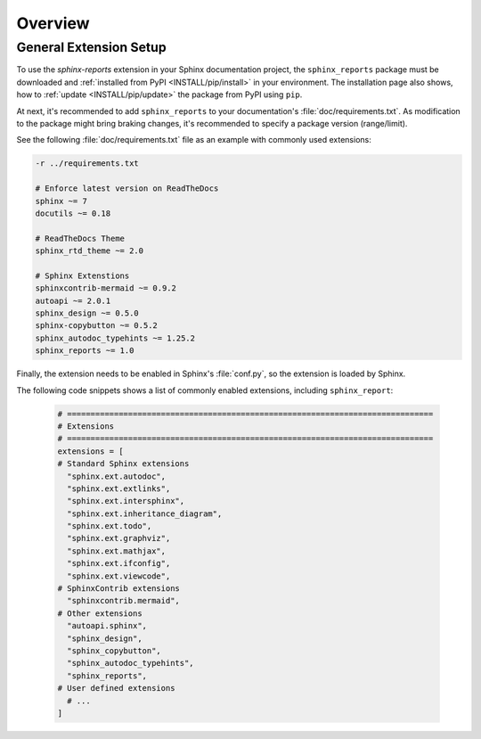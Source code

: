 .. _OVER:

Overview
########


.. _OVER/Setup:

General Extension Setup
***********************

To use the *sphinx-reports* extension in your Sphinx documentation project, the ``sphinx_reports`` package must be
downloaded and :ref:`installed from PyPI <INSTALL/pip/install>` in your environment. The installation page also shows,
how to :ref:`update <INSTALL/pip/update>` the package from PyPI using ``pip``.

At next, it's recommended to add ``sphinx_reports`` to your documentation's :file:`doc/requirements.txt`. As
modification to the package might bring braking changes, it's recommended to specify a package version (range/limit).

See the following :file:`doc/requirements.txt` file as an example with commonly used extensions:

.. code-block::

   -r ../requirements.txt

   # Enforce latest version on ReadTheDocs
   sphinx ~= 7
   docutils ~= 0.18

   # ReadTheDocs Theme
   sphinx_rtd_theme ~= 2.0

   # Sphinx Extenstions
   sphinxcontrib-mermaid ~= 0.9.2
   autoapi ~= 2.0.1
   sphinx_design ~= 0.5.0
   sphinx-copybutton ~= 0.5.2
   sphinx_autodoc_typehints ~= 1.25.2
   sphinx_reports ~= 1.0

Finally, the extension needs to be enabled in Sphinx's :file:`conf.py`, so the extension is loaded by Sphinx.

The following code snippets shows a list of commonly enabled extensions, including ``sphinx_report``:

   .. code-block:: Python

      # ==============================================================================
      # Extensions
      # ==============================================================================
      extensions = [
      # Standard Sphinx extensions
        "sphinx.ext.autodoc",
        "sphinx.ext.extlinks",
        "sphinx.ext.intersphinx",
        "sphinx.ext.inheritance_diagram",
        "sphinx.ext.todo",
        "sphinx.ext.graphviz",
        "sphinx.ext.mathjax",
        "sphinx.ext.ifconfig",
        "sphinx.ext.viewcode",
      # SphinxContrib extensions
        "sphinxcontrib.mermaid",
      # Other extensions
        "autoapi.sphinx",
        "sphinx_design",
        "sphinx_copybutton",
        "sphinx_autodoc_typehints",
        "sphinx_reports",
      # User defined extensions
        # ...
      ]

